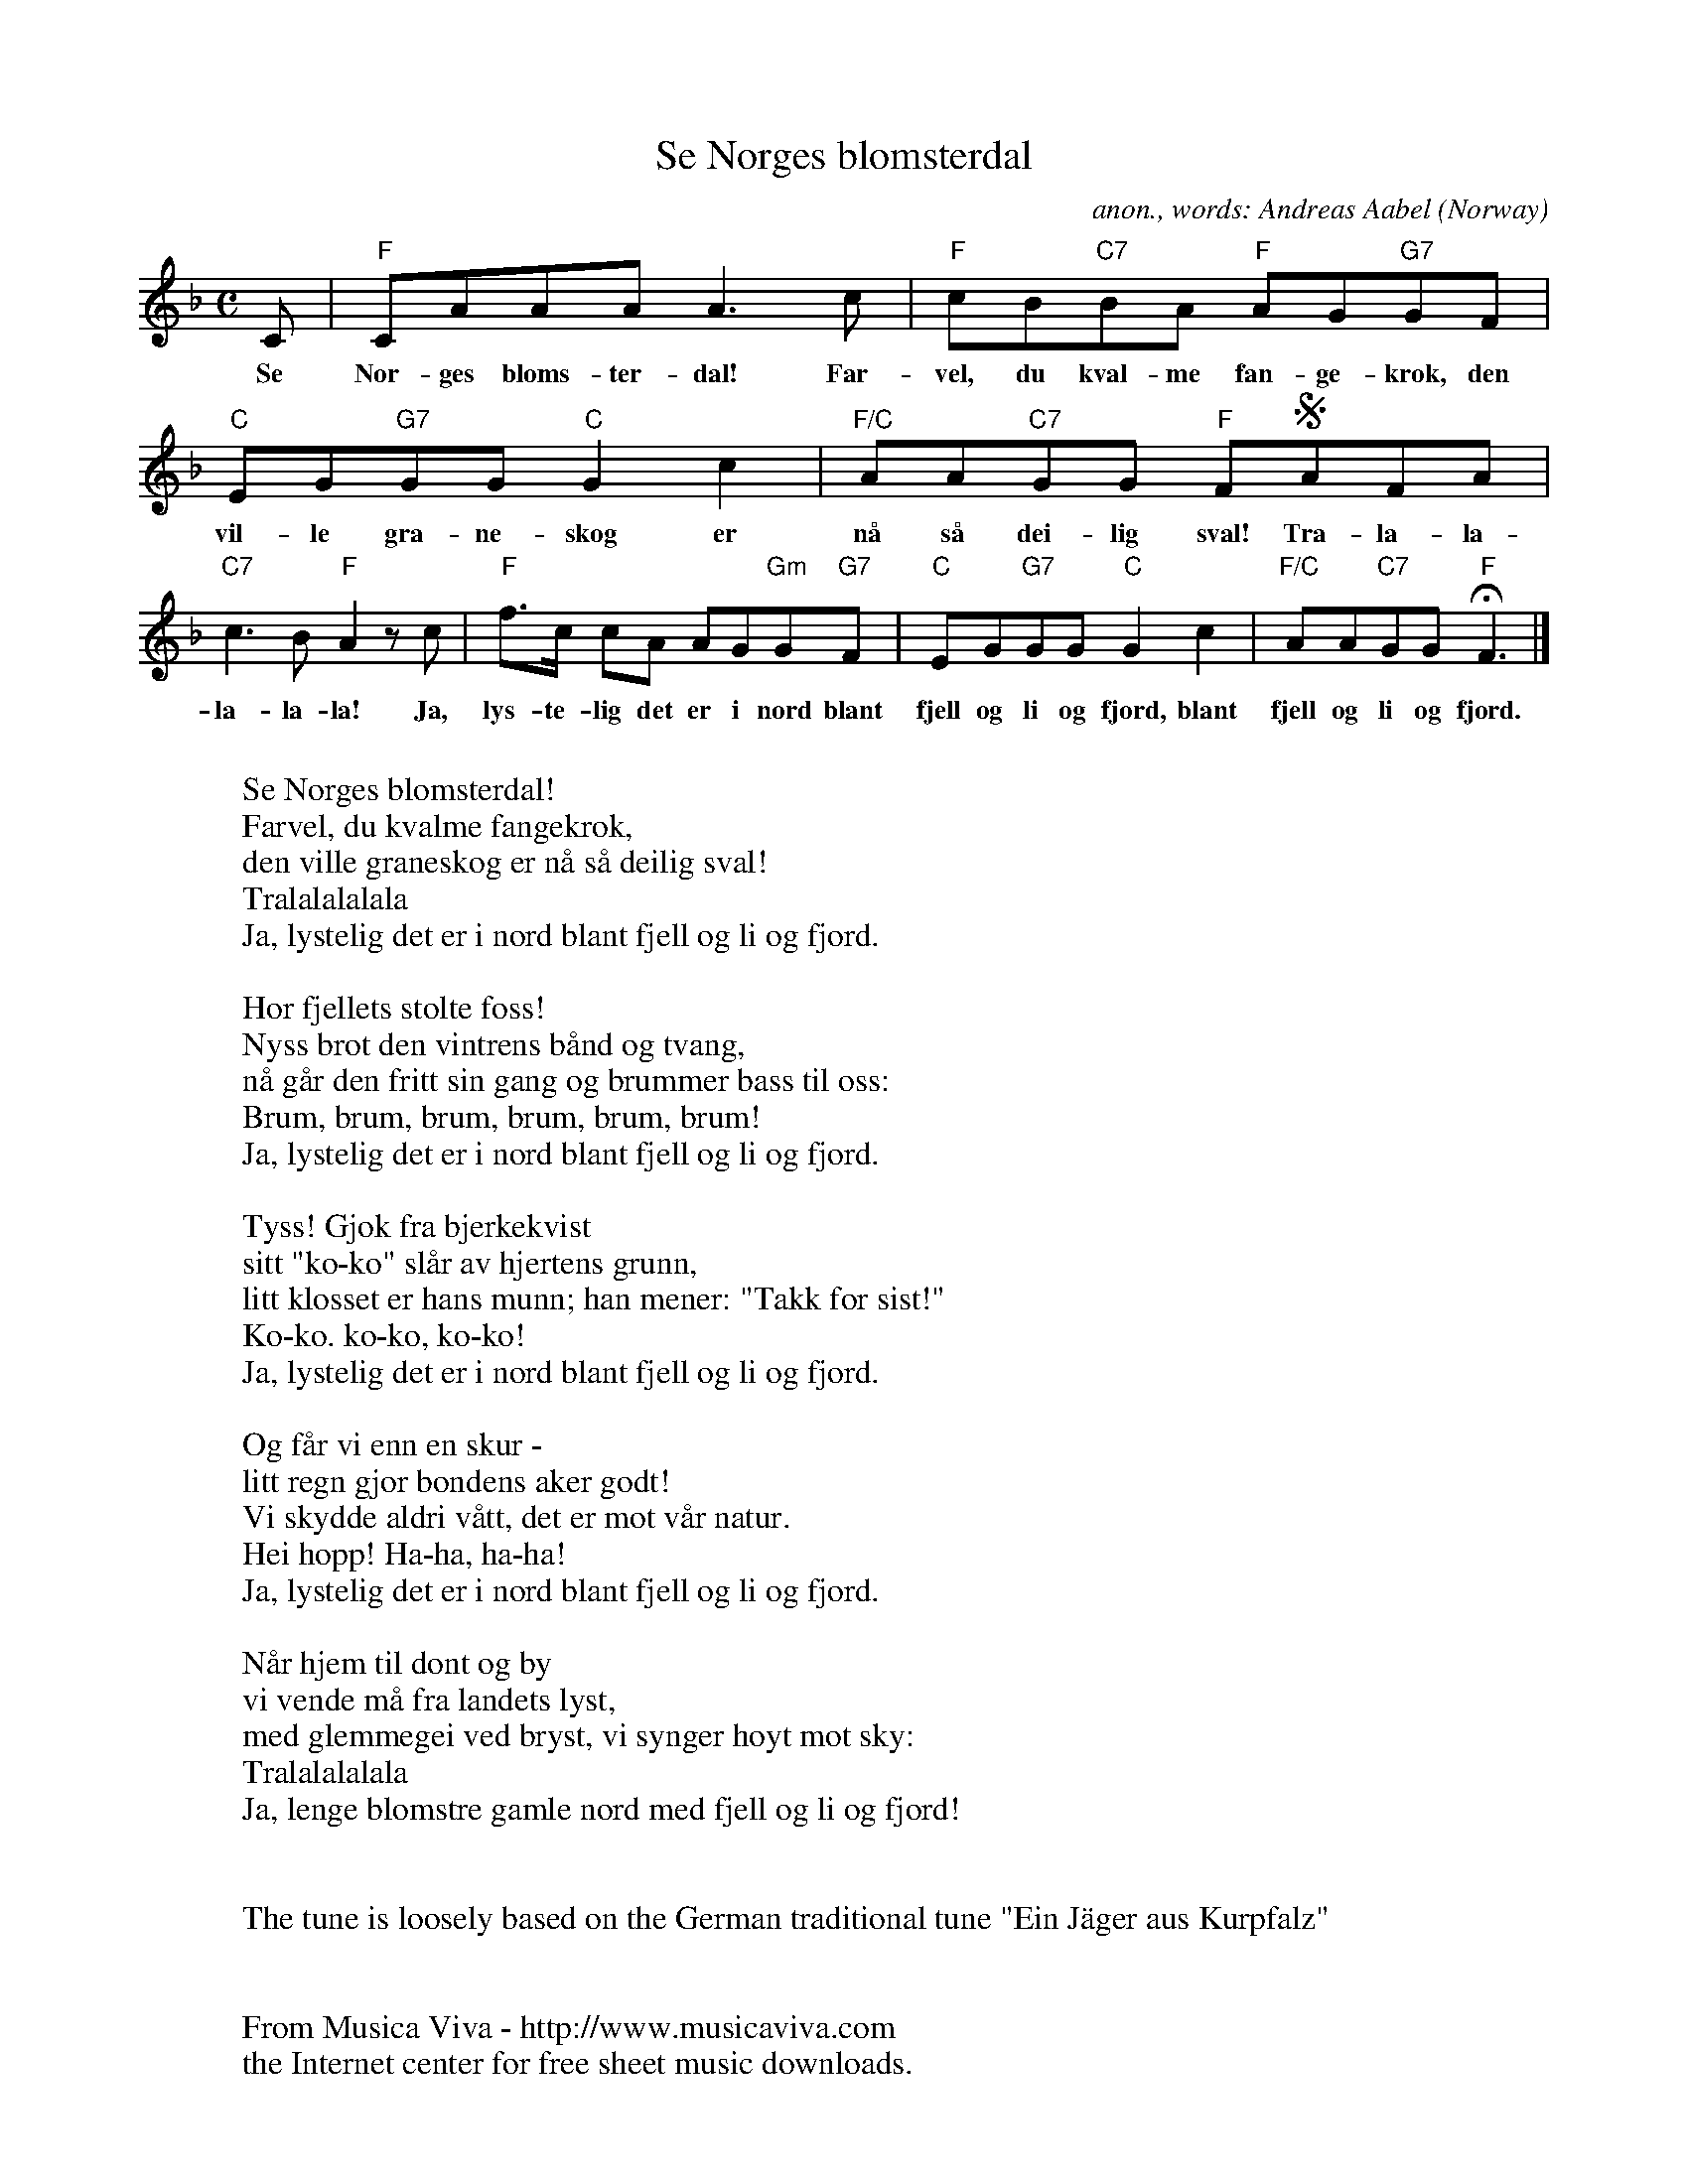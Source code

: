 X:3051
T:Se Norges blomsterdal
C:anon., words: Andreas Aabel
O:Norway
F:http://abc.musicaviva.com/tunes/norway/se-norges-blomsterdal/se-norges-blomsterdal-1.abc
M:C
L:1/8
K:F
C|"F"CAAA A3c|"F"cB"C7"BA "F"AG"G7"GF|"C"EG"G7"GG "C"G2c2|"F/C"AA"C7"GG "F"FSAFA|
w:Se Nor-ges bloms-ter-dal! Far-vel, du kval-me fan-ge-krok, den vil-le gra-ne-skog er n\aa s\aa dei-lig sval! Tra-la-la-
"C7"c3B "F"A2 z c|"F"f>c cA AG"Gm"G"G7"F|"C"EG"G7"GG "C"G2c2|"F/C"AA"C7"GG "F"HF3|]
w:la-la-la! Ja, lys-te-lig det er i nord blant fjell og li og fjord, blant fjell og li og fjord.
W:
W:Se Norges blomsterdal!
W:Farvel, du kvalme fangekrok,
W:den ville graneskog er n\aa s\aa deilig sval!
W:  Tralalalalala
W:  Ja, lystelig det er i nord blant fjell og li og fjord.
W:
W:H\or fjellets stolte foss!
W:Nyss br\ot den vintrens b\aand og tvang,
W:n\aa g\aar den fritt sin gang og brummer bass til oss:
W:  Brum, brum, brum, brum, brum, brum!
W:  Ja, lystelig det er i nord blant fjell og li og fjord.
W:
W:Tyss! Gj\ok fra bjerkekvist
W:sitt "ko-ko" sl\aar av hjertens grunn,
W:litt klosset er hans munn; han mener: "Takk for sist!"
W:  Ko-ko. ko-ko, ko-ko!
W:  Ja, lystelig det er i nord blant fjell og li og fjord.
W:
W:Og f\aar vi enn en skur -
W:litt regn gj\or bondens aker godt!
W:Vi skydde aldri v\aatt, det er mot v\aar natur.
W:Hei hopp! Ha-ha, ha-ha!
W:  Ja, lystelig det er i nord blant fjell og li og fjord.
W:
W:N\aar hjem til dont og by
W:vi vende m\aa fra landets lyst,
W:med glemmegei ved bryst, vi synger h\oyt mot sky:
W:  Tralalalalala
W:  Ja, lenge blomstre gamle nord med fjell og li og fjord!
W:
W:
W:The tune is loosely based on the German traditional tune "Ein J\"ager aus Kurpfalz"
W:
W:
W:  From Musica Viva - http://www.musicaviva.com
W:  the Internet center for free sheet music downloads.

